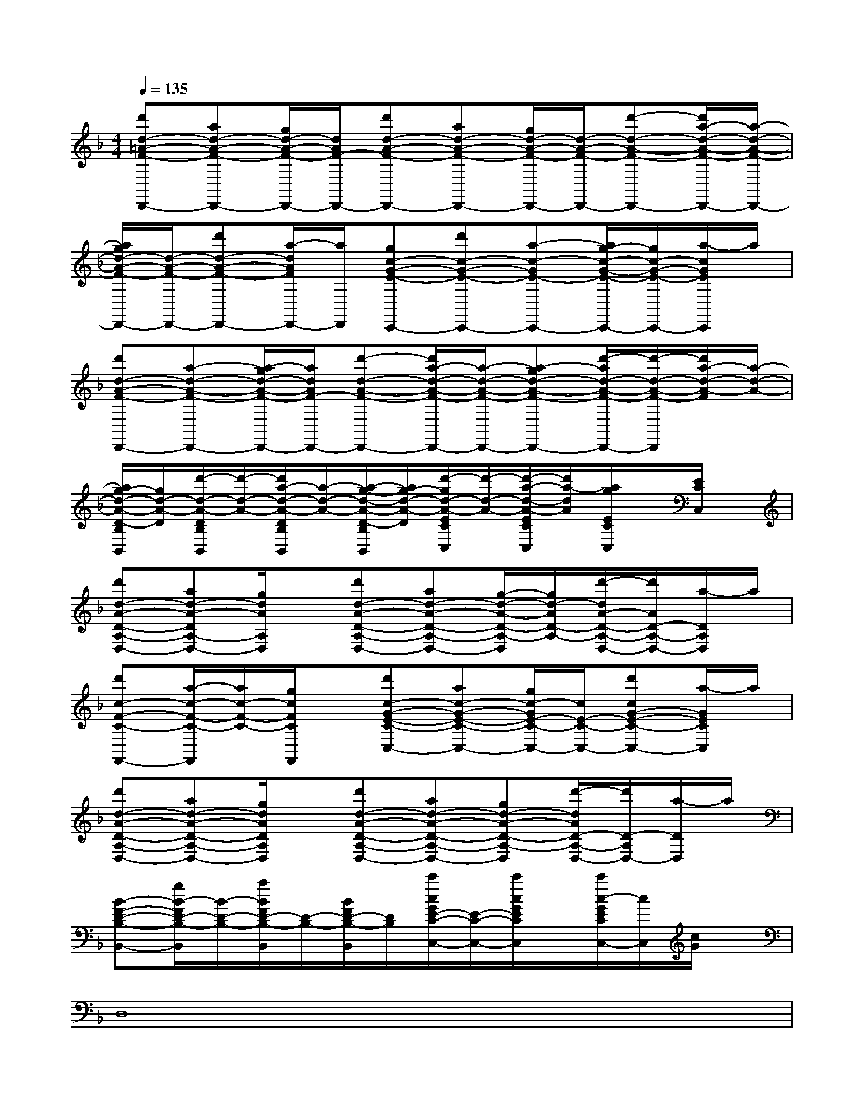 X:1
T:
M:4/4
L:1/8
Q:1/4=135
K:F%1flats
V:1
[d'd-=A-F-D,,-][ad-A-F-D,,-][g/2d/2-A/2-F/2-D,,/2-][d/2A/2F/2-D,,/2-][d'd-A-F-D,,-][ad-A-F-D,,-][g/2d/2-A/2-F/2-D,,/2-][d/2-A/2-F/2-D,,/2-][d'-d-A-F-D,,-][d'/2a/2-d/2-A/2-F/2-D,,/2-][a/2-d/2-A/2-F/2-D,,/2-]|
[a/2g/2d/2-A/2-F/2-D,,/2-][d/2-A/2-F/2-D,,/2-][d'd-A-F-D,,-][a/2-d/2A/2F/2D,,/2-][a/2D,,/2][gc-G-E-C,,-][d'c-G-E-C,,-][a-c-GE-C,,-][a/2g/2-c/2-G/2-E/2-C,,/2-][g/2c/2-G/2-E/2-C,,/2-][a/2-c/2G/2E/2C,,/2]a/2|
[d'd-A-F-D,,-][a-d-A-F-D,,-][a/2-g/2d/2-A/2-F/2-D,,/2-][a/2d/2A/2F/2-D,,/2-][d'-d-A-F-D,,-][d'/2a/2-d/2-A/2-F/2-D,,/2-][a/2-d/2-A/2-F/2-D,,/2-][a-gd-A-F-D,,-][d'/2-a/2d/2-A/2-F/2-D,,/2-][d'/2-d/2-A/2-F/2-D,,/2][d'/2a/2-d/2-A/2-F/2][a/2-d/2-A/2-]|
[a/2g/2-d/2-A/2-D/2-B,/2B,,/2][g/2d/2-A/2-D/2][d'/2-d/2-A/2-D/2B,/2B,,/2][d'/2-d/2-A/2-][d'/2a/2-d/2-A/2-D/2B,/2B,,/2][a/2-d/2-A/2-][a/2-g/2-d/2-A/2-D/2-B,/2B,,/2][a/2g/2-d/2-A/2-D/2][d'/2-g/2d/2-A/2-E/2C/2C,/2][d'/2-d/2-A/2-][d'/2-a/2-d/2-A/2-E/2C/2C,/2][d'/2a/2-d/2A/2][a/2g/2E/2C/2C,/2]x/2[E/2C/2C,/2]x/2|
[d'd-A-D-A,-D,-][ad-A-DA,-D,-][g/2d/2A/2A,/2D,/2]x/2[d'd-A-D-A,-D,-][ad-A-D-A,-D,-][g/2-d/2-A/2-D/2-A,/2-D,/2][g/2d/2-A/2D/2-A,/2-][d'/2-d/2A/2-D/2-A,/2-D,/2-][d'/2A/2D/2-A,/2-D,/2-][a/2-D/2A,/2D,/2]a/2|
[d'c-F-C-F,,-][a/2-c/2-F/2-C/2-F,,/2][a/2c/2-F/2-C/2-][g/2c/2F/2C/2F,,/2]x/2[d'c-G-E-C-C,-][ac-G-E-C-C,-][g/2c/2-G/2E/2-C/2-C,/2-][c/2E/2-C/2-C,/2-][d'cG-E-C-C,-][a/2-G/2E/2C/2C,/2]a/2|
[d'd-A-D-A,-D,-][ad-A-D-A,-D,-][g/2d/2A/2D/2A,/2D,/2]x/2[d'd-A-D-A,-D,-][ad-A-D-A,-D,-][gd-A-D-A,-D,][d'/2-d/2A/2D/2-A,/2-D,/2-][d'/2D/2-A,/2D,/2-][a/2-D/2D,/2]a/2|
[B-F-D-B,-B,,-][g/2B/2-F/2D/2-B,/2-B,,/2][B/2-D/2-B,/2-][a/2B/2F/2D/2-B,/2-B,,/2][D/2-B,/2-][B/2F/2D/2-B,/2-B,,/2][D/2B,/2][c'/2c/2G/2E/2-C/2-C,/2-][E/2-C/2-C,/2-][c'/2c/2G/2E/2C/2C,/2]x/2[c'/2c/2-G/2E/2C/2C,/2-][c/2C,/2][c/2G/2]x/2|
D,8|
F,,8|
C,6-C,3/2x/2|
C,8|
G,,6-G,,3/2x/2|
F,,G,,6-G,,|
D,8-|
D,3-D,/2x/2C,4